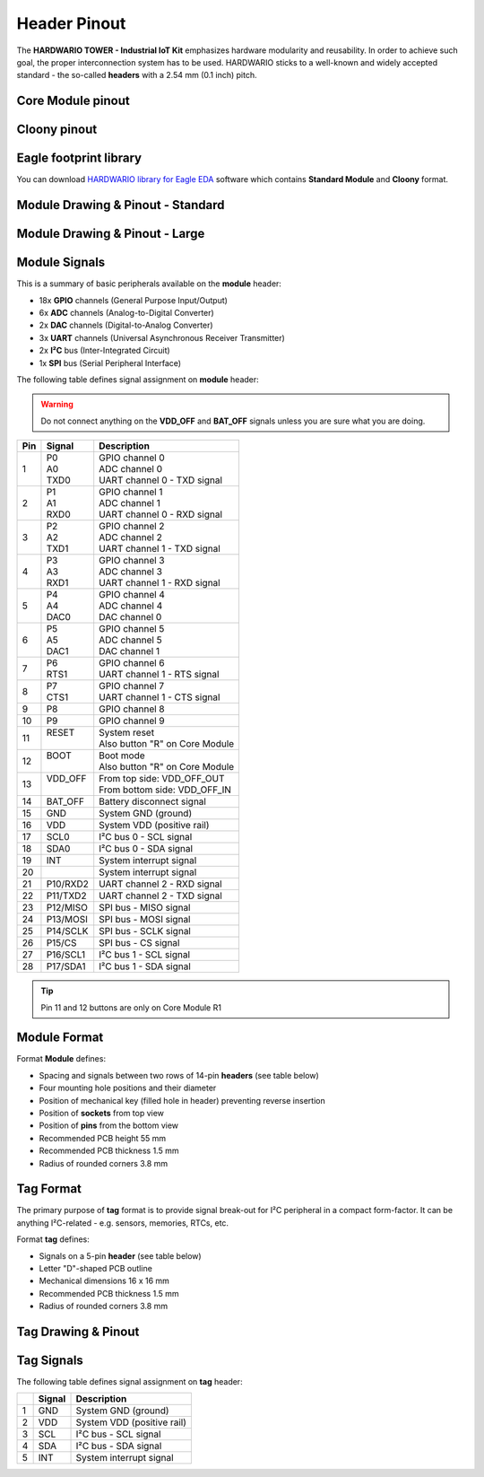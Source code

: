 #############
Header Pinout
#############

The **HARDWARIO TOWER - Industrial IoT Kit** emphasizes hardware modularity and reusability.
In order to achieve such goal, the proper interconnection system has to be used.
HARDWARIO sticks to a well-known and widely accepted standard - the so-called **headers** with a 2.54 mm (0.1 inch) pitch.

******************
Core Module pinout
******************

.. thumbnail:: ../_static/hardware/pinout/core-module-2-pinout.png
   :width: 60%
   :alt: Core Module Pinout

*************
Cloony pinout
*************

.. thumbnail:: ../_static/hardware/pinout/cloony-pinout.png
   :width: 60%
   :alt: Cloony Pinout

***********************
Eagle footprint library
***********************

You can download `HARDWARIO library for Eagle EDA <https://github.com/hardwario/bc-hardware/tree/master/lbr>`_
software which contains **Standard Module** and **Cloony** format.

**********************************
Module Drawing & Pinout - Standard
**********************************

.. thumbnail:: ../_static/hardware/pinout/pinout_module.png
   :width: 30%
   :alt: Standard Pinout

*******************************
Module Drawing & Pinout - Large
*******************************

.. thumbnail:: ../_static/hardware/pinout/pinout_module-large.png
   :width: 40%
   :alt: Large Pinout

**************
Module Signals
**************

This is a summary of basic peripherals available on the **module** header:

- 18x **GPIO** channels (General Purpose Input/Output)
- 6x **ADC** channels (Analog-to-Digital Converter)
- 2x **DAC** channels (Digital-to-Analog Converter)
- 3x **UART** channels (Universal Asynchronous Receiver Transmitter)
- 2x **I²C** bus (Inter-Integrated Circuit)
- 1x **SPI** bus (Serial Peripheral Interface)

The following table defines signal assignment on **module** header:

.. warning::

    Do not connect anything on the **VDD_OFF** and **BAT_OFF** signals unless you are sure what you are doing.

+----------------+----------------+-------------------------------------+
| Pin            | Signal         | Description                         |
+================+================+=====================================+
| 1              | | P0           | | GPIO channel 0                    |
|                | | A0           | | ADC channel 0                     |
|                | | TXD0         | | UART channel 0 - TXD signal       |
+----------------+----------------+-------------------------------------+
| 2              | | P1           | | GPIO channel 1                    |
|                | | A1           | | ADC channel 1                     |
|                | | RXD0         | | UART channel 0 - RXD signal       |
+----------------+----------------+-------------------------------------+
| 3              | | P2           | | GPIO channel 2                    |
|                | | A2           | | ADC channel 2                     |
|                | | TXD1         | | UART channel 1 - TXD signal       |
+----------------+----------------+-------------------------------------+
| 4              | | P3           | | GPIO channel 3                    |
|                | | A3           | | ADC channel 3                     |
|                | | RXD1         | | UART channel 1 - RXD signal       |
+----------------+----------------+-------------------------------------+
| 5              | | P4           | | GPIO channel 4                    |
|                | | A4           | | ADC channel 4                     |
|                | | DAC0         | | DAC channel 0                     |
+----------------+----------------+-------------------------------------+
| 6              | | P5           | | GPIO channel 5                    |
|                | | A5           | | ADC channel 5                     |
|                | | DAC1         | | DAC channel 1                     |
+----------------+----------------+-------------------------------------+
| 7              | | P6           | | GPIO channel 6                    |
|                | | RTS1         | | UART channel 1 - RTS signal       |
+----------------+----------------+-------------------------------------+
| 8              | | P7           | | GPIO channel 7                    |
|                | | CTS1         | | UART channel 1 - CTS signal       |
+----------------+----------------+-------------------------------------+
| 9              | P8             | GPIO channel 8                      |
+----------------+----------------+-------------------------------------+
| 10             | P9             | GPIO channel 9                      |
+----------------+----------------+-------------------------------------+
| 11             | | RESET        | | System reset                      |
|                | |              | | Also button "R" on Core Module    |
+----------------+----------------+-------------------------------------+
| 12             | | BOOT         | | Boot mode                         |
|                | |              | | Also button "R" on Core Module    |
+----------------+----------------+-------------------------------------+
| 13             | | VDD_OFF      | | From top side: VDD_OFF_OUT        |
|                | |              | | From bottom side: VDD_OFF_IN      |
+----------------+----------------+-------------------------------------+
| 14             | BAT_OFF        | Battery disconnect signal           |
+----------------+----------------+-------------------------------------+
| 15             | GND            | System GND (ground)                 |
+----------------+----------------+-------------------------------------+
| 16             | VDD            | System VDD (positive rail)          |
+----------------+----------------+-------------------------------------+
| 17             | SCL0           | I²C bus 0 - SCL signal              |
+----------------+----------------+-------------------------------------+
| 18             | SDA0           | I²C bus 0 - SDA signal              |
+----------------+----------------+-------------------------------------+
| 19             | INT            | System interrupt signal             |
+----------------+----------------+-------------------------------------+
| 20             |                | System interrupt signal             |
+----------------+----------------+-------------------------------------+
| 21             | P10/RXD2       | UART channel 2 - RXD signal         |
+----------------+----------------+-------------------------------------+
| 22             | P11/TXD2       | UART channel 2 - TXD signal         |
+----------------+----------------+-------------------------------------+
| 23             | P12/MISO       | SPI bus - MISO signal               |
+----------------+----------------+-------------------------------------+
| 24             | P13/MOSI       | SPI bus - MOSI signal               |
+----------------+----------------+-------------------------------------+
| 25             | P14/SCLK       | SPI bus - SCLK signal               |
+----------------+----------------+-------------------------------------+
| 26             | P15/CS         | SPI bus - CS signal                 |
+----------------+----------------+-------------------------------------+
| 27             | P16/SCL1       | I²C bus 1 - SCL signal              |
+----------------+----------------+-------------------------------------+
| 28             | P17/SDA1       | I²C bus 1 - SDA signal              |
+----------------+----------------+-------------------------------------+

.. tip::

    Pin 11 and 12 buttons are only on Core Module R1

*************
Module Format
*************

Format **Module** defines:

- Spacing and signals between two rows of 14-pin **headers** (see table below)
- Four mounting hole positions and their diameter
- Position of mechanical key (filled hole in header) preventing reverse insertion
- Position of **sockets** from top view
- Position of **pins** from the bottom view
- Recommended PCB height 55 mm
- Recommended PCB thickness 1.5 mm
- Radius of rounded corners 3.8 mm


**********
Tag Format
**********

The primary purpose of **tag** format is to provide signal break-out for I²C peripheral in a compact form-factor.
It can be anything I²C-related - e.g. sensors, memories, RTCs, etc.

Format **tag** defines:

- Signals on a 5-pin **header** (see table below)
- Letter "D"-shaped PCB outline
- Mechanical dimensions 16 x 16 mm
- Recommended PCB thickness 1.5 mm
- Radius of rounded corners 3.8 mm

********************
Tag Drawing & Pinout
********************

.. thumbnail:: ../_static/hardware/pinout/pinout_tag.png
   :width: 10%
   :alt: Tag Pinout

***********
Tag Signals
***********

The following table defines signal assignment on **tag** header:

+----------------+----------------+-------------------------------------+
|                | Signal         | Description                         |
+================+================+=====================================+
| 1              | GND            | System GND (ground)                 |
+----------------+----------------+-------------------------------------+
| 2              | VDD            | System VDD (positive rail)          |
+----------------+----------------+-------------------------------------+
| 3              | SCL            | I²C bus - SCL signal                |
+----------------+----------------+-------------------------------------+
| 4              | SDA            | I²C bus - SDA signal                |
+----------------+----------------+-------------------------------------+
| 5              | INT            | System interrupt signal             |
+----------------+----------------+-------------------------------------+
